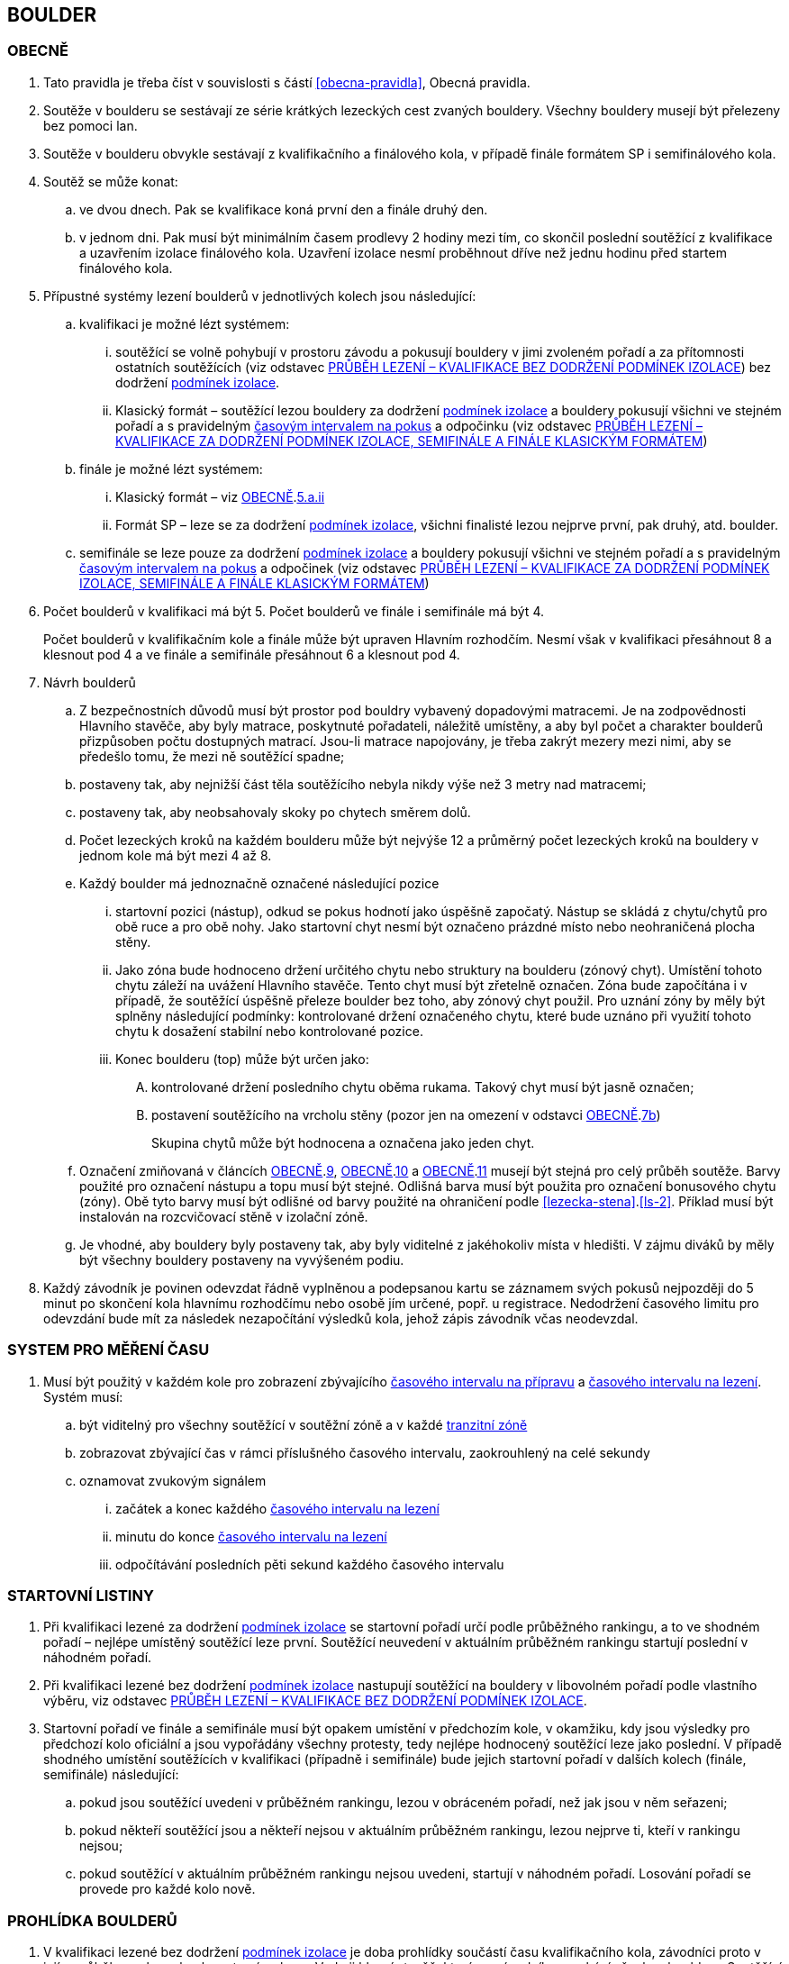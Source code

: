 [#boulder]
== BOULDER

[#obecne-boulder]
=== OBECNĚ

. Tato pravidla je třeba číst v souvislosti s částí <<#obecna-pravidla>>, Obecná pravidla.
. Soutěže v boulderu se sestávají ze série krátkých lezeckých cest zvaných bouldery. Všechny bouldery musejí být přelezeny bez pomoci lan.
. Soutěže v boulderu obvykle sestávají z kvalifikačního a finálového kola, v případě finále formátem SP i semifinálového kola.
. Soutěž se může konat:
.. ve dvou dnech. Pak se kvalifikace koná první den a finále druhý den.
.. v jednom dni. Pak musí být minimálním časem prodlevy 2 hodiny mezi tím, co skončil poslední soutěžící z kvalifikace a uzavřením izolace finálového kola. Uzavření izolace nesmí proběhnout dříve než jednu hodinu před startem finálového kola.
. Přípustné systémy lezení boulderů v jednotlivých kolech jsou následující:
.. kvalifikaci je možné lézt systémem:
... soutěžící se volně pohybují v prostoru závodu a pokusují bouldery v jimi zvoleném pořadí a za přítomnosti ostatních soutěžících (viz odstavec <<#prubeh-lezeni-kvalifikace-flash-boulder>>) bez dodržení <<#podminky-izolace,podmínek izolace>>.
... [[klasicky-format]]Klasický formát – soutěžící lezou bouldery za dodržení <<#podminky-izolace,podmínek izolace>> a bouldery pokusují všichni ve stejném pořadí a s pravidelným <<#cas-pokus,časovým intervalem na pokus>> a odpočinku (viz odstavec <<#prubeh-lezeni-kvalifikace-onsight-boulder>>)
.. finále je možné lézt systémem:
... [[boulder-klasicky-format]]Klasický formát – viz <<#obecne-boulder>>.<<klasicky-format,5.a.ii>>
... [[boulder-format-sp]]Formát SP – leze se za dodržení <<#podminky-izolace,podmínek izolace>>, všichni finalisté lezou nejprve první, pak druhý, atd. boulder.
.. semifinále se leze pouze za dodržení <<#podminky-izolace,podmínek izolace>> a bouldery pokusují všichni ve stejném pořadí a s pravidelným <<#cas-pokus,časovým intervalem na pokus>> a odpočinek (viz odstavec <<#prubeh-lezeni-kvalifikace-onsight-boulder>>)
. Počet boulderů v kvalifikaci má být 5. Počet boulderů ve finále i semifinále má být 4.
+
Počet boulderů v kvalifikačním kole a finále může být upraven Hlavním rozhodčím. Nesmí však v kvalifikaci přesáhnout 8 a klesnout pod 4 a ve finále a semifinále přesáhnout 6 a klesnout pod 4.

. [[navrh-boulderu]]Návrh boulderů
.. Z bezpečnostních důvodů musí být prostor pod bouldry vybavený dopadovými matracemi. Je na zodpovědnosti Hlavního stavěče, aby byly matrace, poskytnuté pořadateli, náležitě umístěny, a aby byl počet a charakter boulderů přizpůsoben počtu dostupných matrací. Jsou-li matrace napojovány, je třeba zakrýt mezery mezi nimi, aby se předešlo tomu, že mezi ně soutěžící spadne;
.. [[ob-7b]]postaveny tak, aby nejnižší část těla soutěžícího nebyla nikdy výše než 3 metry nad matracemi;
.. postaveny tak, aby neobsahovaly skoky po chytech směrem dolů.
.. Počet lezeckých kroků na každém boulderu může být nejvýše 12 a průměrný počet lezeckých kroků na bouldery v jednom kole má být mezi 4 až 8.
.. [[ob-9]]Každý boulder má jednoznačně označené následující pozice
... startovní pozici (nástup), odkud se pokus hodnotí jako úspěšně započatý. Nástup se skládá z chytu/chytů pro obě ruce a pro obě nohy. Jako startovní chyt nesmí být označeno prázdné místo nebo neohraničená plocha stěny.
... [[ob-10]] Jako zóna bude hodnoceno držení určitého chytu nebo struktury na boulderu (zónový chyt). Umístění tohoto chytu záleží na uvážení Hlavního stavěče. Tento chyt musí být zřetelně označen. Zóna bude započítána i v případě, že soutěžící úspěšně přeleze boulder bez toho, aby zónový chyt použil. Pro uznání zóny by měly být splněny následující podmínky: kontrolované držení označeného chytu, které bude uznáno při využití tohoto chytu k dosažení stabilní nebo kontrolované pozice.
... [[ob-11]]Konec boulderu (top) může být určen jako:
.... kontrolované držení posledního chytu oběma rukama. Takový chyt musí být jasně označen;
.... postavení soutěžícího na vrcholu stěny (pozor jen na omezení v odstavci <<#obecne-boulder>>.<<#ob-7b,7b>>)
+
Skupina chytů může být hodnocena a označena jako jeden chyt.

.. Označení zmiňovaná v článcích <<#obecne-boulder>>.<<#ob-9,9>>, <<#obecne-boulder>>.<<#ob-10,10>> a <<#obecne-boulder>>.<<#ob-11,11>> musejí být stejná pro celý průběh soutěže. Barvy použité pro označení nástupu a topu musí být stejné. Odlišná barva musí být použita pro označení bonusového chytu (zóny). Obě tyto barvy musí být odlišné od barvy použité na ohraničení podle <<#lezecka-stena>>.<<#ls-2>>. Příklad musí být instalován na rozcvičovací stěně v izolační zóně.

.. Je vhodné, aby bouldery byly postaveny tak, aby byly viditelné z jakéhokoliv místa v hledišti. V zájmu diváků by měly být všechny bouldery postaveny na vyvýšeném podiu.
. Každý závodník je povinen odevzdat řádně vyplněnou a podepsanou kartu se záznamem svých pokusů nejpozději do 5 minut po skončení kola hlavnímu rozhodčímu nebo osobě jím určené, popř. u registrace. Nedodržení časového limitu pro odevzdání bude mít za následek nezapočítání výsledků kola, jehož zápis závodník včas neodevzdal.

[#casomira]
=== SYSTEM PRO MĚŘENÍ ČASU
. Musí být použitý v každém kole pro zobrazení zbývajícího <<#cas-priprava,časového intervalu na přípravu>> a <<#cas-lezeni,časového intervalu na lezení>>. Systém musí:
.. být viditelný pro všechny soutěžící v soutěžní zóně a v každé <<#tranzitni-zona,tranzitní zóně>>
.. zobrazovat zbývající čas v rámci příslušného časového intervalu, zaokrouhlený na celé sekundy
.. oznamovat zvukovým signálem
... začátek a konec každého <<#cas-lezeni, časového intervalu na lezení>>
... minutu do konce <<#cas-lezeni, časového intervalu na lezení>>
... odpočítávání posledních pěti sekund každého časového intervalu

[#startovni-listiny-boulder]
=== STARTOVNÍ LISTINY
. Při kvalifikaci lezené za dodržení <<#podminky-izolace,podmínek izolace>> se startovní pořadí určí podle průběžného rankingu, a to ve shodném pořadí – nejlépe umístěný soutěžící leze první. Soutěžící neuvedení v aktuálním průběžném rankingu startují poslední v náhodném pořadí.
. Při kvalifikaci lezené bez dodržení <<#podminky-izolace,podmínek izolace>> nastupují soutěžící na bouldery v libovolném pořadí podle vlastního výběru, viz odstavec <<#prubeh-lezeni-kvalifikace-flash-boulder>>.
. Startovní pořadí ve finále a semifinále musí být opakem umístění v předchozím kole, v okamžiku, kdy jsou výsledky pro předchozí kolo oficiální a jsou vypořádány všechny protesty, tedy nejlépe hodnocený soutěžící leze jako poslední. V případě shodného umístění soutěžících v kvalifikaci (případně i semifinále) bude jejich startovní pořadí v dalších kolech (finále, semifinále) následující:
.. pokud jsou soutěžící uvedeni v průběžném rankingu, lezou v obráceném pořadí, než jak jsou v něm seřazeni;
.. pokud někteří soutěžící jsou a někteří nejsou v aktuálním průběžném rankingu, lezou nejprve ti, kteří v rankingu nejsou;
.. pokud soutěžící v aktuálním průběžném rankingu nejsou uvedeni, startují v náhodném pořadí. Losování pořadí se provede pro každé kolo nově.

[#prohlidka-boulder]
=== PROHLÍDKA BOULDERŮ

. V kvalifikaci lezené bez dodržení <<#podminky-izolace,podmínek izolace>> je doba prohlídky součástí času kvalifikačního kola, závodníci proto v jejím průběhu mohou absolvovat své pokusy. Vede ji hlavní stavěč, který se závodníky prochází všechny bouldery. Soutěžící musejí po dobu prohlídky setrvat ve vyznačeném prostoru. Není povoleno lézt na stěny nebo si stoupat na jakékoliv vybavení nebo nábytek. Je dovoleno dotýkat se rukama pouze označených nástupních chytů s tím, že soutěžící nesmí opustit zem oběma nohama.
. V kvalifikaci, semifinále a ve finále lezeném <<#boulder-klasicky-format,klasickým formátem>> není žádný samostatný čas vyhrazený na prohlídku, prohlídka je zde součástí času vyhrazeného na přelezení boulderu. Soutěžící musejí po dobu prohlídky setrvat ve vyznačeném prostoru. Není povoleno lézt na stěny nebo si stoupat na jakékoliv vybavení nebo nábytek. Soutěžící nesmějí žádným způsobem komunikovat s kýmkoliv mimo vymezený prostor. Informace mohou dostávat pouze od Hlavního nebo pomocného rozhodčího přiděleného k danému boulderu. Je dovoleno dotýkat se rukama pouze označených nástupních chytů s tím, že soutěžící nesmí opustit zem oběma nohama.
. Před finálovým kolem lezeným <<#boulder-format-sp,systémem SP>> je společná prohlídka všech boulderů s tím, že na každý boulder je vyhrazen samostatný pozorovací čas 2 minuty. Soutěžící musejí po dobu prohlídky setrvat ve vyznačeném prostoru. Není povoleno lézt na stěny nebo si stoupat na jakékoliv vybavení nebo nábytek. Soutěžící nesmějí žádným způsobem komunikovat s kýmkoliv mimo vymezený prostor. Informace mohou dostávat pouze od Hlavního nebo pomocného rozhodčího přiděleného k danému boulderu. Je dovoleno dotýkat se rukama pouze označených nástupních chytů s tím, že soutěžící nesmí opustit zem oběma nohama.
. Fotografie nebo nákres každého boulderu může být vyvěšen v <<#izolacni-zona,izolaci>> nebo <<#tranzitni-zona,tranzitni zóně>> pro příslušný boulder.

[#prubeh-lezeni-kvalifikace-flash-boulder]
=== PRŮBĚH LEZENÍ – KVALIFIKACE BEZ DODRŽENÍ PODMÍNEK IZOLACE

. Při kvalifikaci lezené bez dodržení <<pravidla_sl.adoc#podminky-izolace,podmínek izolace>> lezou soutěžící bouldery v libovolném pořadí v rámci celkového časového limitu stanoveného pro celou kategorii.
. Po neúspěšném dokončení pokusu v jednom boulderu může závodník nastoupit znovu do téhož boulderu pouze pokud není u tohoto boulderu přítomen jiný/jiní soutěžící, který má zájem na něm uskutečnit svůj pokus. Pokud soutěžící dokončí pokus úspěšně, již se do něj nesmí vracet k dalším pokusům.
. Každý pokus soutěžícího musí začít z pozice popsané v odstavci <<#obecne-boulder>>.<<#ob-9,9>>.
. Jednotlivé chyty musejí být průběžně čištěny bouldrovým rozhodčím nebo personálem pořadatelů, tak, aby všichni soutěžící měli stejné podmínky. 
. V souladu s pravidly upravujícími hodnocení pokusů mohou soutěžící:
.. očistit si jakoukoliv část boulderu na kterou dosáhnout bez použití jiného chytu
.. požadovat očištění jakékoliv části boulderu
+
Pro tyto účely se smí používat pouze kartáče a pomůcky poskytnuté pořadatelem.

. [[pl-kv-flash-boulder-5]]Rozdělení závodníků do kvalifikačních skupin je definováno následující tabulkou. Hlavní rozhodčí může navýšit minimální čas. Hlavní rozhodčí může navýšit i počet závodníků ve skupině, ale v tomto případě použije minimální čas platný pro tento navýšený počet.
+
[cols="^2,^4,^2",options="header",width=60%]
[.center]
|===
|Počet boulderů |Maximální počet závodníků |Minimální čas
|8 |30 |90
|7 |27 |80
|6 |24 |70
|5 |21 |60
|4 |18 |50
|===
+
. Hlavní rozhodčí po dohodě s Delegátem ČHS může po skončení registrace závodníků rozhodnout o maximálním počtu pokusů závodníka na boulder. Tento počet pokusů ale nesmí klesnout pod 5. O této skutečnosti musí být závodníci informování.
. [[pl-kv-flash-boulder-7]]Delegát ČHS po dohodě s Hlavním rozhodčím může povolit formát s jednou kvalifikační skupinou. V tomto případě musí být časový limit kola upraven tak, že základní časový interval je 115 minut pro maximálně 35 závodníků. Za každých dalších maximálně 5 závodníků se přidává 10 minut.
. Závodníci budou do kvalifikačních skupin rozděleni podle průběžného rankingu.
+
.{blank}
====
Závodu se účastní závodníci umístění v rankingu na místech 3, 6, 7, 8, 12, 18
[cols="^2,^2",options="header",width=60%]
[.center]
|===
|skupina 1. |skupina 2
| 3. | 6.
| 7. | 8.
| 12.| 18.
|===
====
+
Závodníci, kteří nejsou uvedení v aktuálním průběžném rankingu, budou do skupin rozděleni náhodně.
. Rozdělení proběhne po uzavření registrací a bude zveřejněno v systému registrací nejpozději den před konáním závodu.

[#prubeh-lezeni-kvalifikace-onsight-boulder]
=== PRŮBĚH LEZENÍ – KVALIFIKACE ZA DODRŽENÍ PODMÍNEK IZOLACE, SEMIFINÁLE A FINÁLE KLASICKÝM FORMÁTEM

. Při kvalifikaci lezené za dodržení <<#podminky-izolace,podmínek izolace>>, semifinále a finále klasickým formátem musejí soutěžící lézt bouldery ve stanoveném pořadí. Po každém boulderu má soutěžící odpočinkový čas, který je stejný jako čas přidělený na přelezení boulderu, kterému se říká <<#cas-pokus,časový interval na pokus>>. Každý boulder musí obsahovat i jasně vyznačený prostor, odkud soutěžící boulder může vidět a který musí obsahovat bezpečnostní žíněnky.
. <<#cas-priprava,Časový interval na přípravu>> je 15 sekund. 
. <<#cas-lezeni,Časový interval na lezení>> je 5 minut.
. Soutěžící, kteří lezou, musejí s koncem časového intervalu ukončit lezení a vrátit se do prostoru pro odpočinek – přechodné izolace. Z tohoto místa nesmí být možné pozorovat žádný boulder. Soutěžící, kterému skončil odpočinkový čas, se musí přesunout k dalšímu boulderu nebo pokud dokončil všechny bouldery pak musí opustit soutěžní prostor. Hlavní rozhodčí nebo jím pověřená osoba musí zajistit, aby závodníci nebyli vypuštěni z přechodné izolace před koncem následující rotace.
. Každý pokus soutěžícího musí začít z pozice popsané v odstavci <<#obecne-boulder>>.<<#ob-9,9>>.
. V souladu s pravidly upravujícími hodnocení pokusů mohou soutěžící:
.. očistit si jakoukoliv část boulderu na kterou dosáhnout bez použití jiného chytu
.. požadovat očištění jakékoliv části boulderu
+
Pro tyto účely se smí používat pouze kartáče a pomůcky poskytnuté pořadatelem.

[#prubeh-lezeni-finale-sp-boulder]
=== PRŮBĚH LEZENÍ – FINÁLE SYSTÉMEM SP

. Ve finálovém kole lezeném systémem SP musí být každý boulder lezen všemi soutěžícími podle pořadí jejich startovních čísel a teprve potom se soutěžící přesunou k dalšímu boulderu. Pokud obě kategorie lezou současně, pak pokusují současně boulder stejného pořadí, tedy pokud jedna kategorie skončí své pokusy dříve, počká, než druhá kategorie dokončí své pokusy, a poté se společně přesunou na další boulder.
. Doba lezení ve finále jsou 4 minuty. Jestliže soutěžící ukončí svůj pokus před uplynutím 4minutového limitu, musí se vrátit do přechodné izolace v tranzitním prostoru a další lezec v pořadí musí být připraven ihned zahájit svůj pokus.
. Každý pokus soutěžícího musí začít z pozice popsané v odstavci <<#obecne-boulder>>.<<ob-9,9>>.
. V souladu s pravidly upravujícími hodnocení pokusů mohou soutěžící:
.. očistit si jakoukoliv část boulderu na kterou dosáhnout bez použití jiného chytu
.. požadovat očištění jakékoliv části boulderu
+
Pro tyto účely se smí používat pouze kartáče a pomůcky poskytnuté pořadatelem.

[#zacatek-a-konec-pokusu-boulder]
=== ZAČÁTEK A KONEC POKUSU

. Pokus se považuje za započatý, když závodník přeruší kontakt se zemí poslední částí těla.
. Pokus se považuje za ukončený když
.. byl úspěšný
.. soutěžící spadl, nebo se dotknul země po odstartování
.. pokus byl ukončen bouldrovým rozhodčím, hlavním rozhodčím nebo delegátem ČHS.

[#hodnoceni]
=== HODNOCENÍ
. Každý boulder musí být hodnocen alespoň jedním rozhodčím, který zaznamenává
.. počet pokusů, které provedl každý závodník. Pokud bude započítán pokaždé když závodník
... provede úspěšný nebo neúspěšný start
... [[tib-3]]před odstartováním se dotkne nebo použije jakýkoliv umělý chyt nebo strukturu jinou než
.... startovní chyty
.... jakýkoliv umělý chyt nebo strukturu, která je umístěna tak aby měnila použitelnou část jakéhokoliv startovního chytu („blokující chyt“)
... [[tib-4]]přidá jakékoliv značky
+
a v případech <<#tib-3>> a <<#tib-4>> může být rovněž aplikováno disciplinární řízení dle <<#disciplinarni-rizeni>>.
.. při kterém pokusu závodník kontroloval zónu
.. při kterém pokusu závodník úspěšně dokončil boulder

. Pokus závodníka je považován za neúspěšný:
.. závodník měl neúspěšný start
.. závodník se dotknul bezpečnostní matrace po opuštění země
.. vypršel <<#cas-lezeni,časový interval na lezení>>
.. závodník použil jakoukoliv <<#nelegalni-pomoc,nelegální pomoc>>
+
a bouldrový rozhodčí rozhodne o ukončení daného pokusu
. Pokus závodníka je považován za úspěšný pokud je v kontrolované pozici:
.. dotknul se oběma rukama TOPu, nebo
..  postavil se na vrchol boulderu.
+
a v každém případě bouldrový rozhodčí zvedne ruku a oznámí „TOP“

. Start závodníka bude posouzen jako:
.. správný, když závodník docílil stabilní kontrolované pozice oběma rukama a oběma nohama na startovních chytech bez kontrolování nebo použití jakýchkoliv jiných umělých chytů nebo struktur. Aby se předešlo pochybnostem, závodník během startování může
... dotknout se, kontrolovat nebo použít jakoukoliv část lezeckého povrchu aby docílil startovní pozice
... dotknout se jakéholiv blokujícího chytu.
.. nesprávný, když závodník
... nebyl úspěšný v dosažení stabilní kontrolované pozice oběma rukama a oběma nohama na startovních chytech nebo
... kontroloval nebo použil jiné než umělé chyty nebo jiné struktury, které nebyly označené jako startovní chyty, před dosažením stabilní kontrolované pozice oběma rukama a oběma nohama na startovních chytech

[#poradi-po-kazdem-kole-boulder]
=== POŘADÍ PO KAŽDÉM KOLE
. Soutěžící který selhal nebo nemohl odstartovat, nebude hodnocený v příslušném kole a jeho výkon bude označen příslušným <<#irm,označením neplatného výsledku>>
. Za každý boulder budou uděleny body:
.. [[ppkkb-a]]za získanou zónu dostane soutěžící 10 bodů, přičemž za každý pokus, před získáním zóny, se odečítá 0,1 bodu.
.. [[ppkkb-b]]za úspěšně dokončený boulder dostane soutěžící 25 bodů, přičemž za každý neúspěšný pokus se odečítá 0,1 bodu.
+
Finální body za boulder je větší hodnota z <<ppkkb-a,a.>> nebo <<ppkkb-b,b.>> a 0. Hodnota nemůže být záporná.
. Celkové body soutěžícího v kole jsou součet bodů z jednotlivých boulderů.
. Soutěžící jsou následně setříděni od největší hodnoty po nejmenší.
. Nastane-li na nějaké pozici remíza, vezmou se v úvahu výsledky soutěžících z předchozího kola.
. Nastane-li remíza na prvních třech místech ve finálovém kole poté, co bylo aplikováno zpětné hodnocení, jejích umístění bude vyhodnoceno následovně:
.. [[ppkk-a]]porovnáním nejlepších výsledků každého závodníka ve finálovém kole, počínaje počtem Topů získaných na první pokus, potom počtem Topů získaných na druhý pokus atd.
.. [[ppkk-b]]pokud porovnání podle <<ppkk-a,a.>> nerozhodlo, pak porovnáním ve finálovém kole počtu získaných Zón na první pokus, potom počtu Zón na druhý pokus atd.
.. [[ppkk-c]]pokud soutěžící zůstali na prvním, druhém případně třetím místě stále nerozřazeni po aplikování <<ppkk-a,a.>> a <<ppkk-b,b.>>, pak proces bude opakován s výsledky ze semifinálového kola, případně pokud je to možné z kvalifikačního kola. (např. pokud byla jen jedna skupina, případně více skupin lezlo identické bouldery)
.. pokud soutěžící zůstali na prvním, druhém případně třetím místě stále nerozřazeni po aplikování <<ppkk-a,a.>>, <<ppkk-b,b.>> a <<ppkk-c,c.>>, pak budou hodnoceni na stejné pozici.
. Nastane-li remíza na jiných místech, pak příslušní závodníci budou hodnocení na stejné pozici.

[#stanoveny-pocet-soutezicich-pro-kazde-kolo-boulder]
=== STANOVENÝ POČET SOUTĚŽÍCÍCH PRO KAŽDÉ KOLO

. Část <<#stanoveny-pocet-soutezicich-pro-kazde-kolo-boulder>> je nutné číst ve spojení s výše zmiňovanou částí <<#poradi-po-kazdem-kole-boulder>>, tedy dříve, než aplikujeme část <<#stanoveny-pocet-soutezicich-pro-kazde-kolo-boulder>>, je třeba dokončit vypracování umístění.
. Stanovený počet soutěžících kvalifikujících se do finále je 8. V případě finále ve formátu SP by mělo být součástí závodu semifinále, kde je stanovený počet soutěžících kvalifikujících se do semifinále 20. Pokud bude závod v propozicích uveden ve formátu finále SP a počet předregistrovaných závodníků v kategorii bude menší než 20, pak se semifinálové kolo nekoná a do finále poustupuje 8 závodníků.
. Stanovená kvóta bude naplněna soutěžícími s nejlepším umístěním z předešlého kola.
. Je-li stanovená kvóta přesažena v důsledku remízy soutěžících, pak se do dalšího kola soutěže kvalifikují všichni remízující soutěžící.

[#technicke-incidenty-boulder]
=== TECHNICKÉ INCIDENTY

. Pokud se soutěžící, zástupce soutěžícího nebo boulderový rozhodčí se domnívají, že nastal technický incident, musí to ohlásit hlavnímu rozhodčímu před zahájením dalšího pokusu. Technický incident se nebere v úvahu, pokud nastal po signálu oznamující konec časového limitu.
. Hlavní rozhodčí, po případné konzultaci s hlavním stavěčem určí, zda došlo k technickému incidentu. Aby se předešlo pochybnostem za technický incident se nepovažuje:
.. přerušení pokusu soutěžícího z důvodu zastavení jeho krvácení
. Když nastane technický incident, pak první následující pokus soutěžícího, kterého technický incident postihl, na tom boulderu, kde technický incident nastal, je považován za pokračování původního pokusu.
+
Pokud soutěžící, kterému se stal technický incident, dokončuje svůj pokus po opravě, má k dispozici zbytek časového limitu z momentu, kdy se technický incident objevil, s tím, že minimální čas jsou 2 minuty.

. V případě technického incidentu během kvalifikace lezené bez dodržení <<pravidla_sl.adoc#podminky-izolace,podmínek izolace>> se boulder po dobu opravy uzavře. Celkový časový limit se prodlouží o dobu potřebnou na opravu technického incidentu, pokud doba opravy přesáhne 10 minut.
. Technický incident během kol lezených <<#boulder-klasicky-format,klasickým formátem>>:
.. Pokud je možné potvrzený technický incident opravit před koncem rotace, soutěžící má možnost ve svém pokusu (pokusech) pokračovat.
... Rozhodne-li se soutěžící lézt dál, znamená to konec technického incidentu a v budoucnu nebude brán ohled na žádné protesty s tímto incidentem spojené.
... Rozhodne-li se soutěžící ve svém pokusu v daném časovém limitu nepokračovat, pak soutěžící na daném boulderu, kde technický incident nastal, dokončí svůj pokus v časovém limitu určeném Hlavním rozhodčím.
.. Jestliže není možné opravu dokončit před koncem rotace, pak bude v momentě, kdy zazní signál označující konec časového limitu, dané kolo pro soutěžícího, kterého technický incident postihl a pro soutěžící na předchozích boulderech Hlavním rozhodčím zastaveno. Ostatní soutěžící v kole pokračují. Po dokončení opravy má soutěžící, kterého technický incident postihl, k dispozici zbytek časového limitu z momentu, kdy se technický incident objevil s tím, že minimální časový limit bude 2 minuty. Poté soutěž znovu začne pro všechny soutěžící, jejichž pokusy byly zastaveny, a to signálem ohlašujícím časový limit.
. Nastane-li technický incident ve finále lezeném <<#boulder-format-sp,systémem SP>>, soutěžící, kterého technický incident postihl, se musí odebrat do přechodné izolace v tranzitní zóně a tam počkat na opravu. Po dokončení opravy se soutěžící musí vrátit k zopakování svého pokusu(ů).
+
Soutěžící má k dispozici zbytek časového limitu z momentu, kdy technický incident nastal s tím, že minimální čas jsou 2 minuty.

[#pouziti-videozaznamu-boulder]
=== POUŽITÍ VIDEOZÁZNAMU

. Oficiální videozáznam pokusů soutěžících může být použit Odvolací porotou při hodnocení oficiálních protestů.
